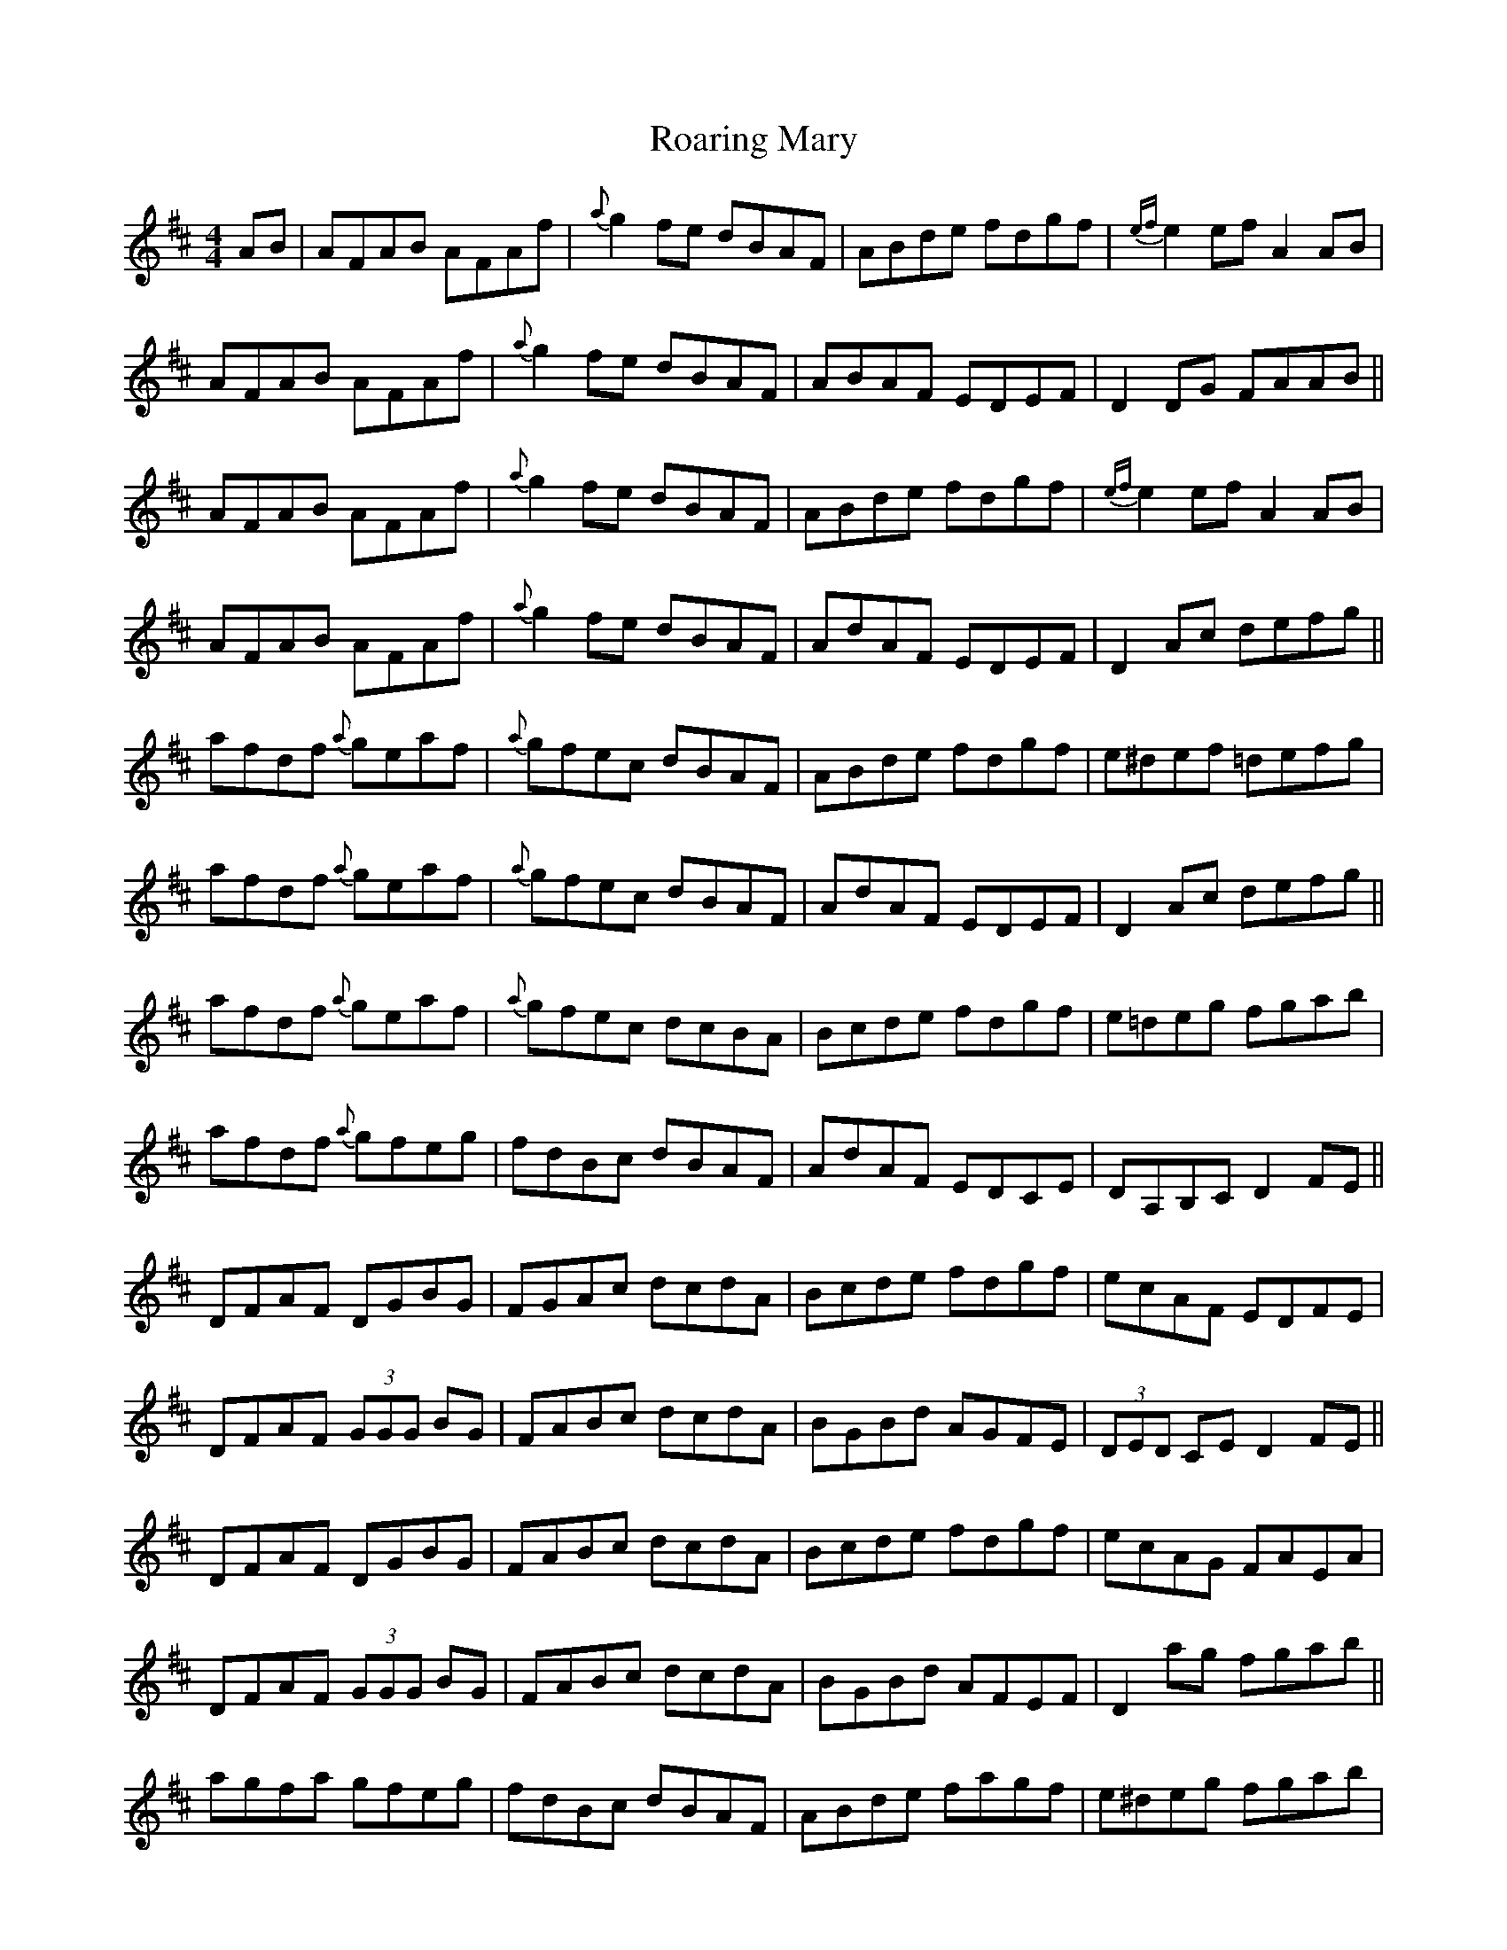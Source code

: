 X: 34848
T: Roaring Mary
R: reel
M: 4/4
K: Dmajor
AB|AFAB AFAf|{a}g2fe dBAF|ABde fdgf|{ef}e2ef A2AB|
AFAB AFAf|{a}g2fe dBAF|ABAF EDEF|D2DG FAAB||
AFAB AFAf|{a}g2fe dBAF|ABde fdgf|{ef}e2ef A2AB|
AFAB AFAf|{a}g2fe dBAF|AdAF EDEF|D2Ac defg||
afdf {a}geaf|{a}gfec dBAF|ABde fdgf|e^def =defg|
afdf {a}geaf|{a}gfec dBAF|AdAF EDEF|D2Ac defg||
afdf {a}geaf|{a}gfec dcBA|Bcde fdgf|e=deg fgab|
afdf {a}gfeg|fdBc dBAF|AdAF EDCE|DA,B,C D2FE||
DFAF DGBG|FGAc dcdA|Bcde fdgf|ecAF EDFE|
DFAF (3GGG BG|FABc dcdA|BGBd AGFE|(3DED CE D2FE||
DFAF DGBG|FABc dcdA|Bcde fdgf|ecAG FAEA|
DFAF (3GGG BG|FABc dcdA|BGBd AFEF|D2ag fgab||
agfa gfeg|fdBc dBAF|ABde fagf|e^deg fgab|
agfa (3gag (3fgf|edBc dBAF|AdAF EDEF|D2ag fgab||
agfa gfeg|fdBc dBAF|ABde fagf|e^deg fgab|
agfa (3gfg ba|gfec dcBA|BcdB AGFE|DA,B,C D2||

